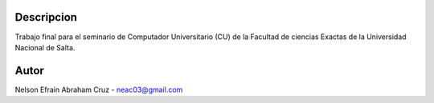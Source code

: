 Descripcion
-----------

Trabajo final para el seminario de Computador Universitario (CU) de la Facultad de ciencias Exactas de la Universidad Nacional de Salta.

Autor
-----
Nelson Efrain Abraham Cruz - neac03@gmail.com
